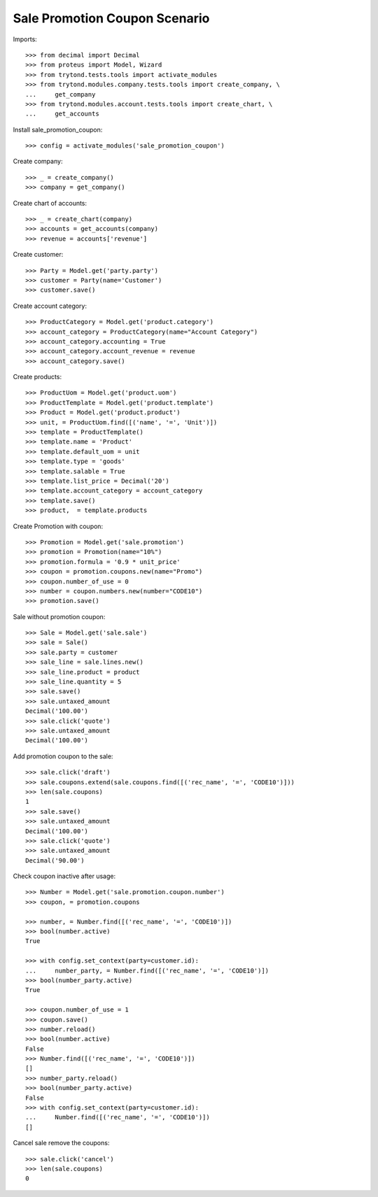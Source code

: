 ==============================
Sale Promotion Coupon Scenario
==============================

Imports::

    >>> from decimal import Decimal
    >>> from proteus import Model, Wizard
    >>> from trytond.tests.tools import activate_modules
    >>> from trytond.modules.company.tests.tools import create_company, \
    ...     get_company
    >>> from trytond.modules.account.tests.tools import create_chart, \
    ...     get_accounts

Install sale_promotion_coupon::

    >>> config = activate_modules('sale_promotion_coupon')

Create company::

    >>> _ = create_company()
    >>> company = get_company()

Create chart of accounts::

    >>> _ = create_chart(company)
    >>> accounts = get_accounts(company)
    >>> revenue = accounts['revenue']

Create customer::

    >>> Party = Model.get('party.party')
    >>> customer = Party(name='Customer')
    >>> customer.save()

Create account category::

    >>> ProductCategory = Model.get('product.category')
    >>> account_category = ProductCategory(name="Account Category")
    >>> account_category.accounting = True
    >>> account_category.account_revenue = revenue
    >>> account_category.save()

Create products::

    >>> ProductUom = Model.get('product.uom')
    >>> ProductTemplate = Model.get('product.template')
    >>> Product = Model.get('product.product')
    >>> unit, = ProductUom.find([('name', '=', 'Unit')])
    >>> template = ProductTemplate()
    >>> template.name = 'Product'
    >>> template.default_uom = unit
    >>> template.type = 'goods'
    >>> template.salable = True
    >>> template.list_price = Decimal('20')
    >>> template.account_category = account_category
    >>> template.save()
    >>> product,  = template.products

Create Promotion with coupon::

    >>> Promotion = Model.get('sale.promotion')
    >>> promotion = Promotion(name="10%")
    >>> promotion.formula = '0.9 * unit_price'
    >>> coupon = promotion.coupons.new(name="Promo")
    >>> coupon.number_of_use = 0
    >>> number = coupon.numbers.new(number="CODE10")
    >>> promotion.save()

Sale without promotion coupon::

    >>> Sale = Model.get('sale.sale')
    >>> sale = Sale()
    >>> sale.party = customer
    >>> sale_line = sale.lines.new()
    >>> sale_line.product = product
    >>> sale_line.quantity = 5
    >>> sale.save()
    >>> sale.untaxed_amount
    Decimal('100.00')
    >>> sale.click('quote')
    >>> sale.untaxed_amount
    Decimal('100.00')

Add promotion coupon to the sale::

    >>> sale.click('draft')
    >>> sale.coupons.extend(sale.coupons.find([('rec_name', '=', 'CODE10')]))
    >>> len(sale.coupons)
    1
    >>> sale.save()
    >>> sale.untaxed_amount
    Decimal('100.00')
    >>> sale.click('quote')
    >>> sale.untaxed_amount
    Decimal('90.00')

Check coupon inactive after usage::

    >>> Number = Model.get('sale.promotion.coupon.number')
    >>> coupon, = promotion.coupons

    >>> number, = Number.find([('rec_name', '=', 'CODE10')])
    >>> bool(number.active)
    True

    >>> with config.set_context(party=customer.id):
    ...     number_party, = Number.find([('rec_name', '=', 'CODE10')])
    >>> bool(number_party.active)
    True

    >>> coupon.number_of_use = 1
    >>> coupon.save()
    >>> number.reload()
    >>> bool(number.active)
    False
    >>> Number.find([('rec_name', '=', 'CODE10')])
    []
    >>> number_party.reload()
    >>> bool(number_party.active)
    False
    >>> with config.set_context(party=customer.id):
    ...     Number.find([('rec_name', '=', 'CODE10')])
    []

Cancel sale remove the coupons::

    >>> sale.click('cancel')
    >>> len(sale.coupons)
    0

